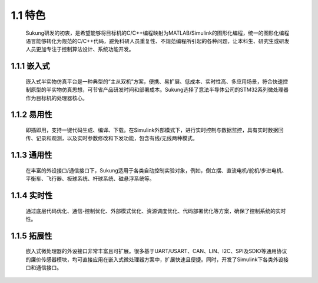 1.1 特色
---------


   Sukung研发的初衷，是希望能够将目标机的C/C++编程映射为MATLAB/Simulink的图形化编程，统一的图形化编程语言能够转化为规范的C/C++代码，避免科研人员重复性、不规范编程所引起的各种问题，让本科生、研究生或研发人员更加专注于控制算法设计、系统功能开发。


1.1.1 嵌入式
~~~~~~~~~~~~

   嵌入式半实物仿真平台是一种典型的“主从双机”方案，便携、易扩展、低成本、实时性高、多应用场景，符合快速控制原型的半实物仿真思想，可节省产品研发时间和部署成本。Sukung选择了意法半导体公司的STM32系列微处理器作为目标机的处理器核心。

1.1.2 易用性
~~~~~~~~~~~~

   即插即用，支持一键代码生成、编译、下载。在Simulink外部模式下，进行实时控制与数据监控，具有实时数据回传、记录和观测，以及实时参数修改和下发功能，包含有线/无线两种模式。

1.1.3 通用性
~~~~~~~~~~~~

   在丰富的外设接口/通信接口下，Sukung适用于各类自动控制实验对象，例如，倒立摆、直流电机/舵机/步进电机、平衡车、飞行器、板球系统、杆球系统、磁悬浮系统等。

1.1.4 实时性
~~~~~~~~~~~~

   通过底层代码优化、通信-控制优化、外部模式优化、资源调度优化、代码部署优化等方案，确保了控制系统的实时性。

1.1.5 拓展性
~~~~~~~~~~~~

   嵌入式微处理器的外设接口非常丰富且可扩展。很多基于UART/USART、CAN、LIN、I2C、SPI及SDIO等通用协议的廉价传感器模块，均可直接应用在嵌入式微处理器方案中，扩展快速且便捷。同时，开发了Simulink下各类外设接口和通信接口。
